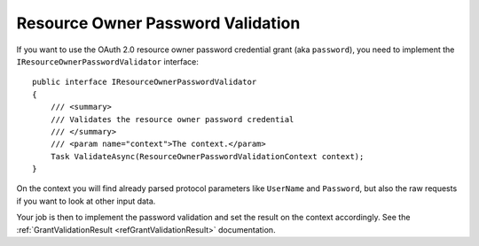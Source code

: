 Resource Owner Password Validation
===================================

If you want to use the OAuth 2.0 resource owner password credential grant (aka ``password``), you need to implement the ``IResourceOwnerPasswordValidator`` interface::

    public interface IResourceOwnerPasswordValidator
    {
        /// <summary>
        /// Validates the resource owner password credential
        /// </summary>
        /// <param name="context">The context.</param>
        Task ValidateAsync(ResourceOwnerPasswordValidationContext context);
    }

On the context you will find already parsed protocol parameters like ``UserName`` and ``Password``, but also the raw requests if you want to look at other input data.

Your job is then to implement the password validation and set the result on the context accordingly. See the :ref:`GrantValidationResult <refGrantValidationResult>` documentation.